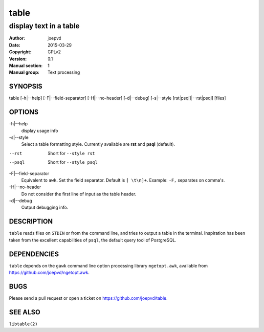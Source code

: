 =====
table
=====

-----------------------
display text in a table
-----------------------

:Author: joepvd
:Date: 2015-03-29
:Copyright: GPLv2
:Version: 0.1
:Manual section: 1
:Manual group: Text processing

SYNOPSIS
========


table [-h|--help] [-F|--field-separator] [-H|--no-header] [-d|--debug]
[-s|--style [rst|psql]|--rst|psql] [files]


OPTIONS
=======

-h|--help
    display usage info

-s|--style
    Select a table formatting style. Currently available are **rst** and **psql** (default).  

--rst
    Short for ``--style rst``

--psql
    Short for ``--style psql``

-F|--field-separator
    Equivalent to ``awk``. Set the field separator. Default is ``[ \t\n]+``. Example: ``-F,`` separates on comma's. 

-H|--no-header
    Do not consider the first line of input as the table header. 

-d|--debug
    Output debugging info.

DESCRIPTION
===========

``table`` reads files on ``STDIN`` or from the command line, and tries to output a table in the terminal. Inspiration has been taken from the excellent capabilities of ``psql``, the default query tool of PostgreSQL.

DEPENDENCIES
============

``table`` depends on the ``gawk`` command line option processing library ``ngetopt.awk``, available from https://github.com/joepvd/ngetopt.awk.


BUGS
====

Please send a pull request or open a ticket on https://github.com/joepvd/table. 


SEE ALSO
========

``libtable(2)``
